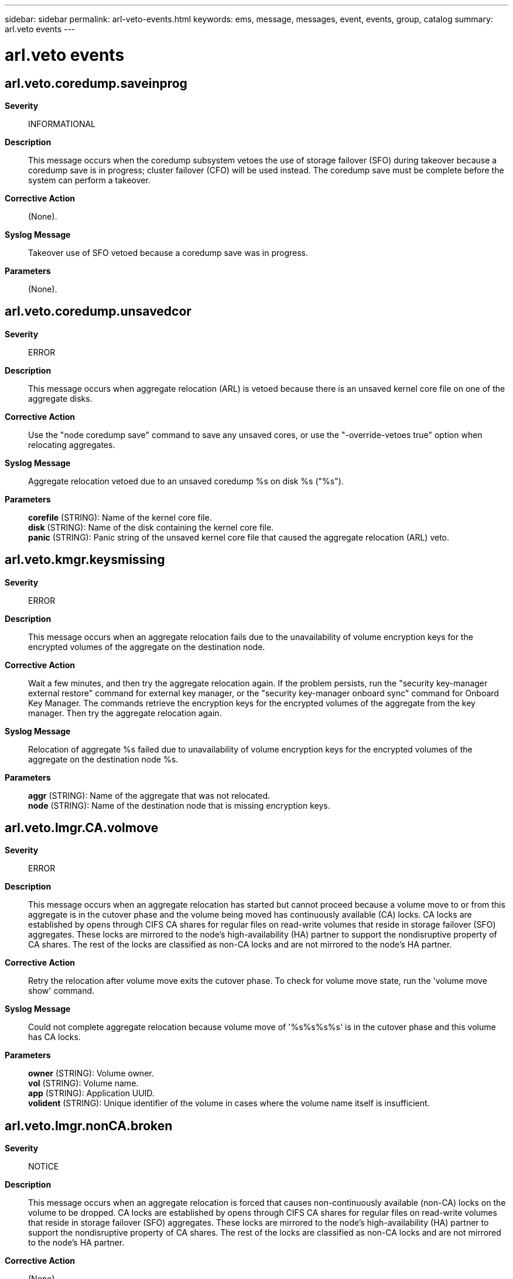 ---
sidebar: sidebar
permalink: arl-veto-events.html
keywords: ems, message, messages, event, events, group, catalog
summary: arl.veto events
---

= arl.veto events
:toclevels: 1
:hardbreaks:
:nofooter:
:icons: font
:linkattrs:
:imagesdir: ./media/

== arl.veto.coredump.saveinprog
*Severity*::
INFORMATIONAL
*Description*::
This message occurs when the coredump subsystem vetoes the use of storage failover (SFO) during takeover because a coredump save is in progress; cluster failover (CFO) will be used instead. The coredump save must be complete before the system can perform a takeover.
*Corrective Action*::
(None).
*Syslog Message*::
Takeover use of SFO vetoed because a coredump save was in progress.
*Parameters*::
(None).

== arl.veto.coredump.unsavedcor
*Severity*::
ERROR
*Description*::
This message occurs when aggregate relocation (ARL) is vetoed because there is an unsaved kernel core file on one of the aggregate disks.
*Corrective Action*::
Use the "node coredump save" command to save any unsaved cores, or use the "-override-vetoes true" option when relocating aggregates.
*Syslog Message*::
Aggregate relocation vetoed due to an unsaved coredump %s on disk %s ("%s").
*Parameters*::
*corefile* (STRING): Name of the kernel core file.
*disk* (STRING): Name of the disk containing the kernel core file.
*panic* (STRING): Panic string of the unsaved kernel core file that caused the aggregate relocation (ARL) veto.

== arl.veto.kmgr.keysmissing
*Severity*::
ERROR
*Description*::
This message occurs when an aggregate relocation fails due to the unavailability of volume encryption keys for the encrypted volumes of the aggregate on the destination node.
*Corrective Action*::
Wait a few minutes, and then try the aggregate relocation again. If the problem persists, run the "security key-manager external restore" command for external key manager, or the "security key-manager onboard sync" command for Onboard Key Manager. The commands retrieve the encryption keys for the encrypted volumes of the aggregate from the key manager. Then try the aggregate relocation again.
*Syslog Message*::
Relocation of aggregate %s failed due to unavailability of volume encryption keys for the encrypted volumes of the aggregate on the destination node %s.
*Parameters*::
*aggr* (STRING): Name of the aggregate that was not relocated.
*node* (STRING): Name of the destination node that is missing encryption keys.

== arl.veto.lmgr.CA.volmove
*Severity*::
ERROR
*Description*::
This message occurs when an aggregate relocation has started but cannot proceed because a volume move to or from this aggregate is in the cutover phase and the volume being moved has continuously available (CA) locks. CA locks are established by opens through CIFS CA shares for regular files on read-write volumes that reside in storage failover (SFO) aggregates. These locks are mirrored to the node's high-availability (HA) partner to support the nondisruptive property of CA shares. The rest of the locks are classified as non-CA locks and are not mirrored to the node's HA partner.
*Corrective Action*::
Retry the relocation after volume move exits the cutover phase. To check for volume move state, run the 'volume move show' command.
*Syslog Message*::
Could not complete aggregate relocation because volume move of '%s%s%s%s' is in the cutover phase and this volume has CA locks.
*Parameters*::
*owner* (STRING): Volume owner.
*vol* (STRING): Volume name.
*app* (STRING): Application UUID.
*volident* (STRING): Unique identifier of the volume in cases where the volume name itself is insufficient.

== arl.veto.lmgr.nonCA.broken
*Severity*::
NOTICE
*Description*::
This message occurs when an aggregate relocation is forced that causes non-continuously available (non-CA) locks on the volume to be dropped. CA locks are established by opens through CIFS CA shares for regular files on read-write volumes that reside in storage failover (SFO) aggregates. These locks are mirrored to the node's high-availability (HA) partner to support the nondisruptive property of CA shares. The rest of the locks are classified as non-CA locks and are not mirrored to the node's HA partner.
*Corrective Action*::
(None).
*Syslog Message*::
Dropped non-CA locks on volume %s%s%s%s due to forced aggregate relocation of aggregate %s.
*Parameters*::
*owner* (STRING): Volume owner.
*vol* (STRING): Volume name.
*app* (STRING): Application UUID.
*volident* (STRING): Unique identifier of the volume in cases where the volume name alone is insufficient.
*aggrname* (STRING): Aggregate name.

== arl.veto.lmgr.nonCA.locks
*Severity*::
ERROR
*Description*::
This message occurs when an aggregate relocation has started but cannot proceed because non-continuously available (non-CA) locks are present on the volume. CA locks are established by opens through CIFS CA shares for regular files on read-write volumes that reside in storage failover (SFO) aggregates. These locks are mirrored to the node's high-availability (HA) partner to support the nondisruptive property of CA shares. The rest of the locks are classified as non-CA locks and are not mirrored to the node's HA partner.
*Corrective Action*::
Based on how resilient they are to failures, applications must either gracefully close sessions over which non-CA locks are established or accept lock state disruption. To determine the open files that have these sessions established, run the 'vserver cifs session file show -hosting-aggregate "aggregate name" -continuously-available No' command. "aggregate name" is the aggregate for which relocation is being attempted. If lock state disruption for all existing non-CA locks is acceptable, retry the aggregate relocation by using the '-override-vetoes true' option.
*Syslog Message*::
Could not complete aggregate relocation because of non-CA locks on volume %s%s%s%s aggregate %s.
*Parameters*::
*owner* (STRING): Volume owner.
*vol* (STRING): Volume name.
*app* (STRING): Application UUID.
*volident* (STRING): Unique identifier of the volume in cases where the volume name alone is insufficient.
*aggrname* (STRING): Aggregate name.

== arl.veto.lmgr.recons.left
*Severity*::
ERROR
*Description*::
This message occurs when an aggregate relocation has started, but cannot proceed because reconstruction of client file locks from mirrored lock information is not yet complete.
*Corrective Action*::
Retry the relocation a few times after checking the status of reconstruction by using the 'debug locks reconstruction show' diagnostic privilege command. If the locks reconstruction operation is not completed, contact NetApp technical support.
*Syslog Message*::
Could not relocate aggregate '%s' because lock reconstruction on node %s is in progress.
*Parameters*::
*aggregate* (STRING): Name of the aggregate being relocated.
*node* (STRING): Name of the node reconstructing locks.

== arl.veto.lmgr.syncing
*Severity*::
ERROR
*Description*::
This message occurs when an aggregate relocation has started but cannot proceed because synchronization of client file locks ("locks sync") with the partner is not yet complete.
*Corrective Action*::
Retry the relocation after verifying that lock synchronization is complete,by using the 'debug locks lock-sync show' diagnostic privilege command.
*Syslog Message*::
Could not relocate aggregate '%s' because locks sync from node %s to its partner node %s is in progress.
*Parameters*::
*aggregate* (STRING): Name of the aggregate being relocated.
*node* (STRING): Name of the node performing locks sync with its partner.
*partner* (STRING): Name of the partner node with which locks sync is being performed.

== arl.veto.repl
*Severity*::
NOTICE
*Description*::
This message occurs when an aggregate relocation is vetoed by a critical replication transfer (for example, volume move in the cutover phase).
*Corrective Action*::
Either abort the replication transfer that is preventing the aggregate relocation from being completed, retry the 'aggregate relocation start' command with the '-override-vetoes true' option, or wait for the transfer to finish.
*Syslog Message*::
Could not complete giveback because a replication transfer with UUID %s involving the aggregate %s is in progress.
*Parameters*::
*transferId* (STRING): UUID of the SnapMirror(R) replication transfer that vetoed the aggregate relocation.
*aggr* (STRING): Name of the aggregate.

== arl.veto.snaprestore
*Severity*::
ERROR
*Description*::
This message occurs when the system cannot perform an aggregate relocation because a volume snaprestore operation is active. The relocation is aborted.
*Corrective Action*::
Retry aggregate relocation after the snaprestore operation is finished.
*Syslog Message*::
%s %s%s%s%s is running snaprestore. Canceling aggregate relocation.
*Parameters*::
*type* (STRING): Type of object (volume or aggregate).
*owner* (STRING): Volume owner.
*vol* (STRING): Volume name.
*app* (STRING): Application UUID.
*volident* (STRING): Unique volume identity when the volume name itself is insufficient.

== arl.veto.volmove
*Severity*::
ERROR
*Description*::
This message occurs when an active volume move operation that cannot be automatically aborted prevents aggregate relocation from starting. When the volume move operation is completed, aggregate relocation can be retried using the 'storage aggregate relocation start' command.
*Corrective Action*::
When the volume move operation is complete, reissue the 'storage aggregate relocation start' command. To abort the volume move immediately, include the '-override-vetoes true' command option.
*Syslog Message*::
Unable to relocate aggregate while volume move for volume (DSID: %llu, NAME: %s) on aggregate %s is in progress.
*Parameters*::
*volume_dsid* (LONGINT): Source/destination volume Data Set ID (DSID).
*vol_name* (STRING): The name of the volume.
*aggr_name* (STRING): The name of the containing aggregate.

== arl.veto.wafl.volconversion
*Severity*::
ERROR
*Description*::
This message occurs when an active volume conversion against one or more of the volumes on the source aggregate vetoed aggregate relocation.
*Corrective Action*::
When volume conversion is complete, re-run the command 'storage aggregate relocation start'.
*Syslog Message*::
Aggregate relocation is blocked as Volume Conversion is in progress on one of the volumes on aggregate %s.
*Parameters*::
*aggregate_name* (STRING): The name of the aggregate containing the volume on which conversion is in progress.
